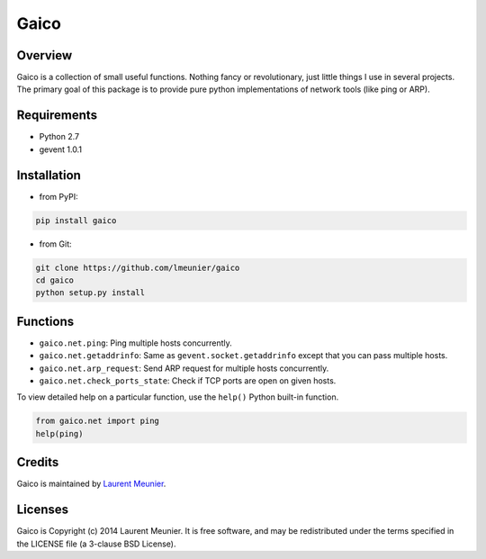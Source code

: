 Gaico
=====

.. image:: https://travis-ci.org/lmeunier/gaico.svg?branch=master
    :target: https://travis-ci.org/lmeunier/gaico

Overview
--------

Gaico is a collection of small useful functions. Nothing fancy or
revolutionary, just little things I use in several projects. The primary goal
of this package is to provide pure python implementations of network tools
(like ping or ARP).

Requirements
------------

- Python 2.7
- gevent 1.0.1

Installation
------------

- from PyPI:

.. code:: bash

   pip install gaico

- from Git:

.. code:: bash

    git clone https://github.com/lmeunier/gaico
    cd gaico
    python setup.py install

Functions
---------

- ``gaico.net.ping``: Ping multiple hosts concurrently.
- ``gaico.net.getaddrinfo``: Same as ``gevent.socket.getaddrinfo`` except that
  you can pass multiple hosts.
- ``gaico.net.arp_request``: Send ARP request for multiple hosts concurrently.
- ``gaico.net.check_ports_state``: Check if TCP ports are open on given hosts.

To view detailed help on a particular function, use the ``help()`` Python
built-in function.

.. code:: python

    from gaico.net import ping
    help(ping)

Credits
-------

Gaico is maintained by `Laurent Meunier <http://www.deltalima.net/>`_.

Licenses
--------

Gaico is Copyright (c) 2014 Laurent Meunier. It is free software, and may be
redistributed under the terms specified in the LICENSE file (a 3-clause BSD
License).
